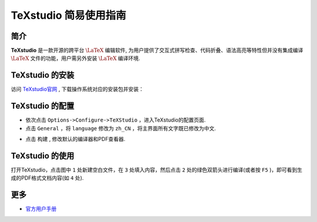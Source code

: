 .. _texstudio:

----------------------
TeXstudio 简易使用指南
----------------------

简介
--------

**TeXstudio** 是一款开源的跨平台 :math:`\LaTeX` 编辑软件, 为用户提供了交互式拼写检查、代码折叠、语法高亮等特性但并没有集成编译 :math:`\LaTeX` 文件的功能，用户需另外安装 :math:`\LaTeX` 编译环境.

.. seealso:: **经验分享:** :ref:`how_to_install_texlive`

.. _texstudio_install:

TeXstudio 的安装
-------------------

访问 `TeXstudio官网 <https://www.texstudio.org/>`_ , 下载操作系统对应的安装包并安装：


.. image:: ../_static/tex_ist_2.png
    :width: 300px


.. _texstudio_config:

TeXstudio 的配置
-------------------


* 依次点击 ``Options->Configure->TeXStudio`` ，进入TeXstudio的配置页面.

* 点击 ``General`` ，将 ``language`` 修改为 ``zh_CN`` ，将主界面所有文字既已修改为中文.

.. image:: ../_static/tex_st_lag.png
    :width: 600px

* 点击 ``构建`` , 修改默认的编译器和PDF查看器.

.. image:: ../_static/tex_st_build.png
    :width: 600px

.. _texstudio_usage:

TeXstudio 的使用
-------------------

打开TeXstudio，点击图中 ``1`` 处新建空白文件，在 ``3`` 处填入内容，然后点击 ``2`` 处的绿色双箭头进行编译(或者按 ``F5`` )，即可看到生成的PDF格式文档内容(如 ``4`` 处).

.. image:: ../_static/tex_st_qk.png
    :width: 600px


更多
-----------

* `官方用户手册 <http://texstudio.sourceforge.net/manual/current/usermanual_en.html>`_
